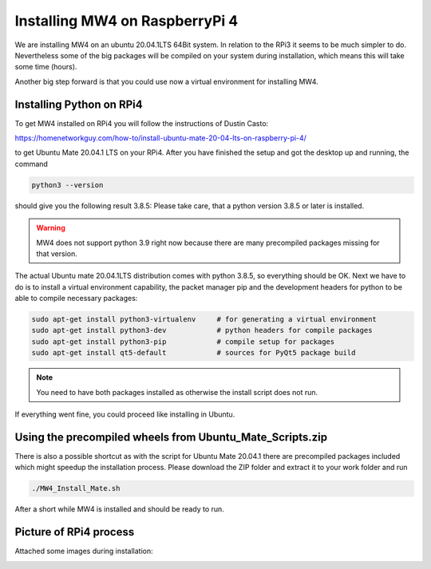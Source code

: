 Installing MW4 on RaspberryPi 4
===============================

We are installing MW4 on an ubuntu 20.04.1LTS 64Bit system. In relation to the RPi3 it seems
to be much simpler to do. Nevertheless some of the big packages will be compiled on your
system during installation, which means this will take some time (hours).

Another big step forward is that you could use now a virtual environment for installing MW4.

Installing Python on RPi4
-------------------------

To get MW4 installed on RPi4 you will follow the instructions of Dustin Casto:

https://homenetworkguy.com/how-to/install-ubuntu-mate-20-04-lts-on-raspberry-pi-4/

to get Ubuntu Mate 20.04.1 LTS on your RPi4. After you have finished the setup and got the
desktop up and running, the command

.. code-block:: python

    python3 --version

should give you the following result 3.8.5: Please take care, that a python version 3.8.5 or
later is installed.

.. warning:: MW4 does not support python 3.9 right now because there are many precompiled
             packages missing for that version.

The actual Ubuntu mate 20.04.1LTS distribution comes with python 3.8.5, so everything should
be OK. Next we have to do is to install a virtual environment capability, the packet
manager pip and the development headers for python to be able to compile necessary packages:

.. code-block:: python

    sudo apt-get install python3-virtualenv     # for generating a virtual environment
    sudo apt-get install python3-dev            # python headers for compile packages
    sudo apt-get install python3-pip            # compile setup for packages
    sudo apt-get install qt5-default            # sources for PyQt5 package build

.. note:: You need to have both packages installed as otherwise the install script does not run.

If everything went fine, you could proceed like installing in Ubuntu.

Using the precompiled wheels from Ubuntu_Mate_Scripts.zip
---------------------------------------------------------

There is also a possible shortcut as with the script for Ubuntu Mate 20.04.1 there are
precompiled packages included which might speedup the installation process. Please download
the ZIP folder and extract it to your work folder and run

.. code-block:: python

    ./MW4_Install_Mate.sh

After a short while MW4 is installed and should be ready to run.


Picture of RPi4 process
-----------------------

Attached some images during installation:


.. image:: image/rpi4_scripts.png
    :align: center


.. image:: image/rpi4_scripts_extracted.png
    :align: center


.. image:: image/rpi4_terminal.png
    :align: center


.. image:: image/rpi4_running_install.png
    :align: center
